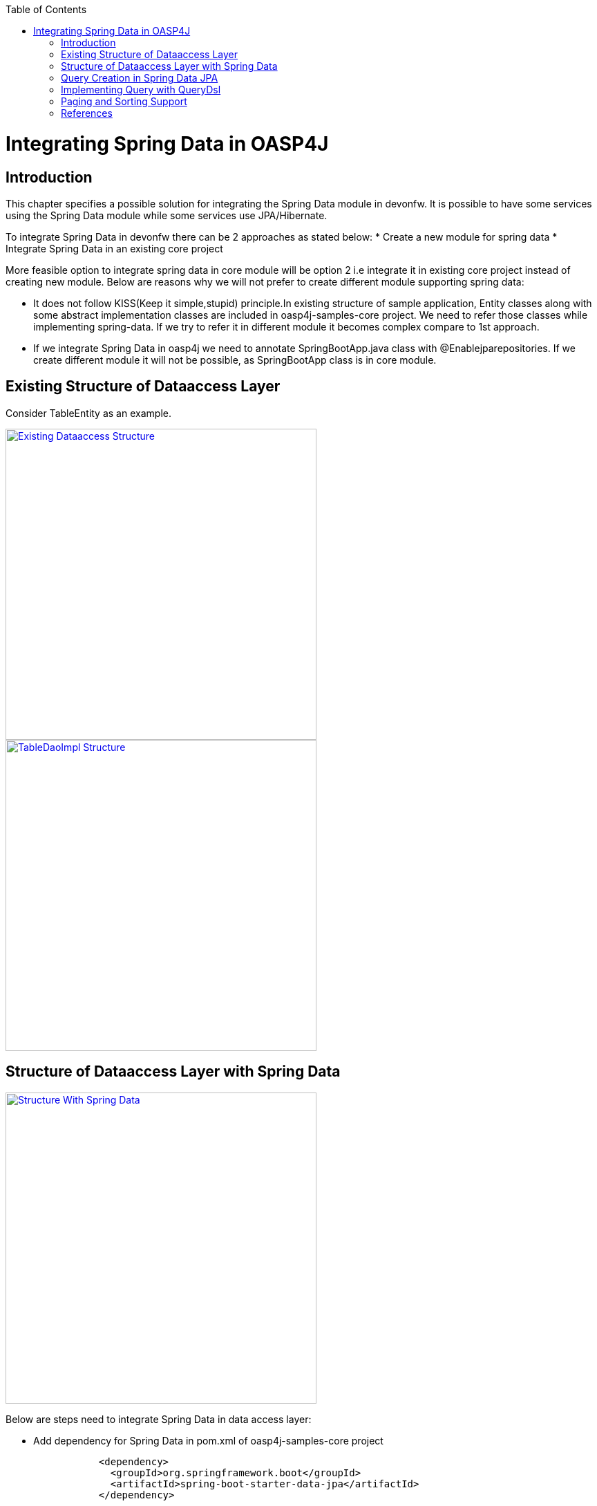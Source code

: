 :toc: macro
toc::[]


= Integrating Spring Data in OASP4J


== Introduction

This chapter specifies a possible solution for integrating the Spring Data module in devonfw. It is possible to have some services using the Spring Data module while some services use JPA/Hibernate.


To integrate Spring Data in devonfw there can be 2 approaches as stated below:
* Create a new module for spring data
* Integrate Spring Data in an existing core project


More feasible option to integrate spring data in core module will be option 2 i.e integrate it in existing core project instead of creating new module. Below are reasons why we will not prefer to create different module supporting spring data:


* It does not follow KISS(Keep it simple,stupid) principle.In existing structure of sample application, Entity classes along with some abstract implementation classes are included in oasp4j-samples-core project. We need to refer those classes while implementing spring-data. If we try to refer it in different module it becomes complex compare to 1st approach. 
* If we integrate Spring Data in oasp4j we need to annotate SpringBootApp.java class with @Enablejparepositories. If we create different module it will not be possible, as SpringBootApp class is in core module.

== Existing Structure of Dataaccess Layer

Consider TableEntity as an example.

image::images/Integrating-Spring-Data/Existing_Dataaccess_Structure.JPG[, width="450", link="https://github.com/devonfw/devon-guide/wiki/images/Integrating-Spring-Data/Existing_Dataaccess_Structure.JPG"]

image::images/Integrating-Spring-Data/TableDaoImpl_Structure.JPG[, width="450", link="https://github.com/devonfw/devon-guide/wiki/images/Integrating-Spring-Data/TableDaoImpl_Structure.JPG"]


== Structure of Dataaccess Layer with Spring Data

image::images/Integrating-Spring-Data/Structure_With_Spring_Data.JPG[, width="450", link="https://github.com/devonfw/devon-guide/wiki/images/Integrating-Spring-Data/Structure_With_Spring_Data.JPG"]

Below are steps need to integrate Spring Data in data access layer:


* Add dependency for Spring Data in pom.xml of oasp4j-samples-core project

[source,java]
--------
		<dependency>
		  <groupId>org.springframework.boot</groupId>
		  <artifactId>spring-boot-starter-data-jpa</artifactId>
		</dependency>
--------

* Create Spring data Repository - Create interface which extends spring data repositories such as CRUDRepository or PagingAndSortingRepository and annotate it with @Repository annotation.Spring data has repositories such as CRUDRepository which provide default CRUD functionality .

[source,java]
--------
        @Repository
        Public interface TableRepo extends CrudRepository<TableEntity, Serializable>{
        }
--------

* Create class annotate it with @Component annotation and autowire spring data repository created above

[source,java]
--------
@Component
public class RegistrationBean {
  @Autowired
  private TableRepo tableRepo;
  /**
   * The constructor.
   */
  public RegistrationBean() {


  }


  /**
   * @return tableRepo
   */
  public TableRepo getTableRepo() {


    return this.tableRepo;
  }


  /**
   * @param tableRepo the tableRepo to set
   */
  public void setTableRepo(TableRepo tableRepo) {


    this.tableRepo = tableRepo;
  }


}
--------

* Here, we are ready to test the functionality.Create testclass to test above changes.

[source,java]
--------
@SpringApplicationConfiguration(classes = { SpringBootApp.class })
@WebAppConfiguration
@EnableJpaRepositories(basePackages = { "io.oasp.gastronomy.restaurant.tablemanagement.dataaccess.api.repo" })
@ComponentScan(basePackages = { "io.oasp.gastronomy.restaurant.tablemanagement.dataaccess.api.dao" })
public class TestClass extends ComponentTest {


  @Autowired
  RegistrationBean registrationBean;


  /**
   * @return registerationBean
   */
  public RegistrationBean getRegisterationBean() {


    return this.registrationBean;
  }


  /**
   * @param registerationBean the registerationBean to set
   */


  public void setRegisterationBean(RegistrationBean registerationBean) {


    this.registrationBean = registerationBean;
  }


  /**
   * @param args
   */


  @Test
  public void saveTable() {


    TableEntity table = new TableEntity();
    table.setId(106L);
    table.setModificationCounter(1);
    table.setNumber(6L);
    table.setState(TableState.FREE);
    table.setWaiterId(2L);
    System.out
        .println("TableRepo instance *************************************************** " + getRegisterationBean());
    TableEntity entity = getRegisterationBean().getTableRepo().save(table);
    System.out.println("entity id " + entity);
  }


}
--------

Note: If you get DataIntegrityViolationExceptions while saving an object in a database , modify script to auto_increment column id. Database should be able to auto increment column id as we have @GeneratedValue annotation in ApplicationPersistenceEntity.


* Modify SpringBootApp.java class to scan the jpa repositories.

[source,java]
--------
@SpringBootApplication(exclude = { EndpointAutoConfiguration.class })
@EntityScan(basePackages = { "io.oasp.gastronomy.restaurant" }, basePackageClasses = { AdvancedRevisionEntity.class })
@EnableGlobalMethodSecurity(securedEnabled = true)
public class SpringBootApp {


  /**
   * Entry point for spring-boot based app
   *
   * @param args - arguments
   */
  public static void main(String[] args) {


    SpringApplication.run(SpringBootApp.class, args);
  }
}
--------

Above example shows how can we implement default functionalities. If we need to add custom funcationalities then we need to add custom repository and provide its implementation class. Also we need to modify TableRepo to extend custom repository. Below are the steps which we need to perform, this is in continuation with prev example:


Add custom repository as below in repo package itself :

[source,java]
--------
public interface TableRepoCustom {


  /**
   * @param number
   * @return
   */
  List<TableEntity> findByTableState(int number);
}
--------

* Create implementation class for above custom repository in repo package itself. We have not annotated repository with any annotation still Spring data will consider it as custom repository. This is because spring data scans repository package to search for any class and if it found one then spring data consider it as custom repository.

[source,java]
--------
public class TableRepoImpl implements TableRepoCustom {
  @PersistenceContext
  private EntityManager entityManager;
  /**
   * {@inheritDoc}
   */
  @Override
  public List<TableEntity> findByTableState(int state) {


    String query = "select table from TableEntity table where table.state= " + state;
    System.out.println("Query " + query);
    List<TableEntity> tableList = this.entityManager.createQuery(query).getResultList();
    return tableList;
  }
}
--------

* Modify test class to include above functionality
[source,java]
--------
@SpringApplicationConfiguration(classes = { SpringBootApp.class })
@WebAppConfiguration
@EnableJpaRepositories(basePackages = { "io.oasp.gastronomy.restaurant.tablemanagement.dataaccess.api.repo" })
@ComponentScan(basePackages = { "io.oasp.gastronomy.restaurant.tablemanagement.dataaccess.api.dao" })
public class TestClass extends ComponentTest {
  @Autowired
  RegistrationBean registrationBean;
  /**
   * @return registerationBean
   */
  public RegistrationBean getRegisterationBean() {
    return this.registrationBean;
  }
  /**
   * @param registerationBean the registerationBean to set
   */
  public void setRegisterationBean(RegistrationBean registerationBean) {
    this.registrationBean = registerationBean;
  }
  /**
   * @param args
   */
  @Test
  public void saveTable() {
    TableEntity table = new TableEntity();
    table.setId(106L);
    table.setModificationCounter(1);
    table.setNumber(6L);
    table.setState(TableState.FREE);
    table.setWaiterId(2L);
    System.out
        .println("TableRepo instance *************************************************** " + getRegisterationBean());
    TableEntity entity = getRegisterationBean().getTableRepo().save(table);
    System.out.println("entity id " + entity);
  }
  @Test
  public void testFindByTableState() {
    List<TableEntity> tableList = getRegisterationBean().getTableRepoImpl().findByTableState(0);
    System.out.println("tableList size ***************************** " + tableList.size());
  }
}
--------

With custom repository we can implement functionality such as getrevisionHistory(). Also spring data supports @Query annotation. Also it supports derived query. I have attached samples for 2 entities (DrinkEntity, TableEntity) which I have implemented with spring data.


== Query Creation in Spring Data JPA

Below are ways to create query in Spring Data JPA:


* Query creation by method names:
	List<User> findByEmailAddressAndLastname(String emailAddress, String lastname);
Above method is equivalent to writing below query:
select u from User u where u.emailAddress = ?1 and u.lastname = ?2


* Using Jpa Named Queries
Example:  @NamedQuery(name = "Drink.nonalcholic", query = "select drink from DrinkEntity drink where drink.alcoholic=false")


* Using @Query annotation
 @Query(name = "table.query1", value = "select table from TableEntity table where table.state= :#{#criteria.state}")


* Native Queries - This Queries can be created using @Query annotation and setting nativeQuery=true


* Similar to criteria we have Predicate from QueryDsl

== Implementing Query with QueryDsl

Like the JPA Criteria API it uses a Java 6 annotation processor to generate meta-model objects and produces a much more approachable API.Another cool thing about the project is that it has not only has support for JPA but also allows querying Hibernate, JDO, Lucene, JDBC and even plain collections.

* To start with QueryDsl add below plugin in a pom.xml:

[source,java]
--------
  	<plugin>
 <groupId>com.mysema.maven</groupId>
  <artifactId>apt-maven-plugin</artifactId>
  <version>1.1.1</version>
  <executions>
      <execution>
<phase>generate-sources</phase>
            <goals>
              <goal>process</goal>
            </goals>
            <configuration>
            <processor>com.mysema.query.apt.jpa.JPAAnnotationProcessor</processor>
            </configuration>
          </execution>
        </executions>
   </plugin>
--------

* Execute mvn clean install on project.This will create special query classes e.g for DrinkEntity class generated will be QDrinkEntity.

* To execute Querydsl predicates you simply let your repository extend QueryDslPredicateExecutor<T>
Example:

[source,java]
--------
 @Repository
public interface DrinkRepo
    extends JpaRepository<DrinkEntity, Long>, QueryDslPredicateExecutor<DrinkEntity>, DrinkRepoCustom {


  /**
   * {@inheritDoc}
   */
  @Override
  <S extends DrinkEntity> S save(S entity);


}
--------

* We will have registrationBean class which have above repository autowired in it.
* Create test class and below method.

[source,java]
--------
  @Test
  public void testFindNonAlcoholicDrinks() {


    QDrinkEntity drinkEntityEqu = QDrinkEntity.drinkEntity;
    BooleanExpression drink = drinkEntityEqu.alcoholic.isFalse();
    List<DrinkEntity> drinkList = (List<DrinkEntity>) getDrinkEntityRegistrationBean().getDrinkRepo().findAll(drink);
    for (DrinkEntity drink1 : drinkList) {
      System.out.println("drink id " + drink1.getId() + " description: " + drink1.getDescription());
    }
  }
--------

This will return list of drink entities which are nonalcoholic.

== Paging and Sorting Support

* For Paging and Sorting support in Spring Data JPA we should implement PagingAndSortingRepository. Create interface as below:

[source,java]
--------
@Repository
public interface TableRepo extends JpaRepository<TableEntity, Long>, TableRepoCustom {
  /**
   * {@inheritDoc}
   */
  @Override
  <S extends TableEntity> S save(S table);


  TableEntity findByNumber(long number);
  /**
   * {@inheritDoc}
   */
  @Override
  Page<TableEntity> findAll(Pageable pageable);
  @Query(name = "table.query", value = "select table from TableEntity table where table.state= ?1")
  Page<TableEntity> findByTableState1(TableState state, Pageable pageable);
}
--------

* Create test method as below:

[source,java]
--------
 @Test
  public void testFindTableByState1() {


    PageRequest pageRequest = new PageRequest(0, 2, Direction.DESC, "state");
    Page<TableEntity> pageEntity =
        getRegisterationBean().getTableRepo().findByTableState1(TableState.FREE, pageRequest);
    List<TableEntity> tableList = pageEntity.getContent();
    for (TableEntity table : tableList) {
      System.out.println("Table details: " + table.getId() + " , " + table.getWaiterId() + " , " + table.getState());
    }


  }
--------

In above example we are extending JpaRepository which in turn extends PagingAndSortingRepository. So we will get paging and sorting functionality. For Paging and Sorting support, we need to pass Pageable as method Parameter.
  PageRequest pageRequest = new PageRequest(0, 2, Direction.DESC, "state");
Here 0 - indicate page number.
2 - object on a page
Direction Desc or ASC- Sorting sequence Desc or Asc
State -  this is property based on which query get sorted


  For creating pageRequest object we have different constructors available as below:
PageRequest(int page,int size)
PageRequest(int page,int size,int sort)
PageRequest(int page,int size,Direction direction) 
PageRequest(int page, int size, Direction direction, String... properties)

== References

https://spring.io/blog/2011/04/26/advanced-spring-data-jpa-specifications-and-querydsl/
http://docs.spring.io/spring-data/jpa/docs/1.4.1.RELEASE/reference/html/jpa.repositories.html
http://javabeat.net/spring-data-jpa-querydsl-integration/
